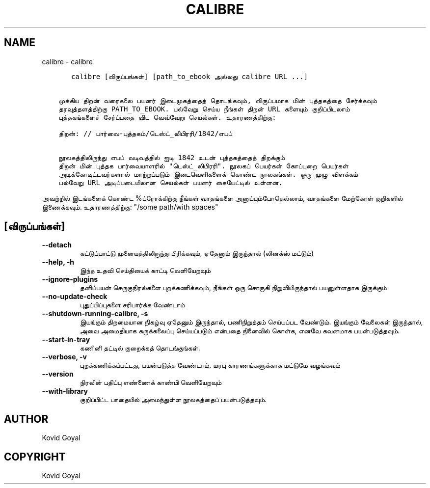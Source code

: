.\" Man page generated from reStructuredText.
.
.
.nr rst2man-indent-level 0
.
.de1 rstReportMargin
\\$1 \\n[an-margin]
level \\n[rst2man-indent-level]
level margin: \\n[rst2man-indent\\n[rst2man-indent-level]]
-
\\n[rst2man-indent0]
\\n[rst2man-indent1]
\\n[rst2man-indent2]
..
.de1 INDENT
.\" .rstReportMargin pre:
. RS \\$1
. nr rst2man-indent\\n[rst2man-indent-level] \\n[an-margin]
. nr rst2man-indent-level +1
.\" .rstReportMargin post:
..
.de UNINDENT
. RE
.\" indent \\n[an-margin]
.\" old: \\n[rst2man-indent\\n[rst2man-indent-level]]
.nr rst2man-indent-level -1
.\" new: \\n[rst2man-indent\\n[rst2man-indent-level]]
.in \\n[rst2man-indent\\n[rst2man-indent-level]]u
..
.TH "CALIBRE" "1" "ஏப்ரல் 19, 2024" "7.9.0" "calibre"
.SH NAME
calibre \- calibre
.INDENT 0.0
.INDENT 3.5
.sp
.nf
.ft C
   calibre [விருப்பங்கள்] [path_to_ebook அல்லது calibre URL ...]


முக்கிய திறன் வரைகலை பயனர் இடைமுகத்தைத் தொடங்கவும், விருப்பமாக மின் புத்தகத்தை சேர்க்கவும்
தரவுத்தளத்திற்கு PATH_TO_EBOOK. பல்வேறு செய்ய நீங்கள் திறன் URL களையும் குறிப்பிடலாம்
புத்தகங்களைச் சேர்ப்பதை விட வெவ்வேறு செயல்கள். உதாரணத்திற்கு:

திறன்: // பார்வை\-புத்தகம்/டெஸ்ட்_லிபிரரி/1842/எபப்

நூலகத்திலிருந்து எபப் வடிவத்தில் ஐடி 1842 உடன் புத்தகத்தைத் திறக்கும்
திறன் மின் புத்தக பார்வையாளரில் \(dqடெஸ்ட்_லிபிரரி\(dq. நூலகப் பெயர்கள் கோப்புறை பெயர்கள்
அடிக்கோடிட்டவர்களால் மாற்றப்படும் இடைவெளிகளைக் கொண்ட நூலகங்கள். ஒரு முழு விளக்கம்
பல்வேறு URL அடிப்படையிலான செயல்கள் பயனர் கையேட்டில் உள்ளன.
.ft P
.fi
.UNINDENT
.UNINDENT
.sp
அவற்றில் இடங்களைக் கொண்ட %ப்ரோக்கிற்கு நீங்கள் வாதங்களை அனுப்பும்போதெல்லாம், வாதங்களை மேற்கோள் குறிகளில் இணைக்கவும். உதாரணத்திற்கு: \(dq/some path/with spaces\(dq
.SH [விருப்பங்கள்]
.INDENT 0.0
.TP
.B \-\-detach
கட்டுப்பாட்டு முனையத்திலிருந்து பிரிக்கவும், ஏதேனும் இருந்தால் (லினக்ஸ் மட்டும்)
.UNINDENT
.INDENT 0.0
.TP
.B \-\-help, \-h
இந்த உதவி செய்தியைக் காட்டி வெளியேறவும்
.UNINDENT
.INDENT 0.0
.TP
.B \-\-ignore\-plugins
தனிப்பயன் செருகுநிரல்களை புறக்கணிக்கவும், நீங்கள் ஒரு சொருகி நிறுவியிருந்தால் பயனுள்ளதாக இருக்கும்
.UNINDENT
.INDENT 0.0
.TP
.B \-\-no\-update\-check
புதுப்பிப்புகளை சரிபார்க்க வேண்டாம்
.UNINDENT
.INDENT 0.0
.TP
.B \-\-shutdown\-running\-calibre, \-s
இயங்கும் திறமையான நிகழ்வு ஏதேனும் இருந்தால், பணிநிறுத்தம் செய்யப்பட வேண்டும். இயங்கும் வேலைகள் இருந்தால், அவை அமைதியாக கருக்கலைப்பு செய்யப்படும் என்பதை நினைவில் கொள்க, எனவே கவனமாக பயன்படுத்தவும்.
.UNINDENT
.INDENT 0.0
.TP
.B \-\-start\-in\-tray
கணினி தட்டில் குறைக்கத் தொடங்குங்கள்.
.UNINDENT
.INDENT 0.0
.TP
.B \-\-verbose, \-v
புறக்கணிக்கப்பட்டது, பயன்படுத்த வேண்டாம். மரபு காரணங்களுக்காக மட்டுமே வழங்கவும்
.UNINDENT
.INDENT 0.0
.TP
.B \-\-version
நிரலின் பதிப்பு எண்ணைக் காண்பி வெளியேறவும்
.UNINDENT
.INDENT 0.0
.TP
.B \-\-with\-library
குறிப்பிட்ட பாதையில் அமைந்துள்ள நூலகத்தைப் பயன்படுத்தவும்.
.UNINDENT
.SH AUTHOR
Kovid Goyal
.SH COPYRIGHT
Kovid Goyal
.\" Generated by docutils manpage writer.
.
